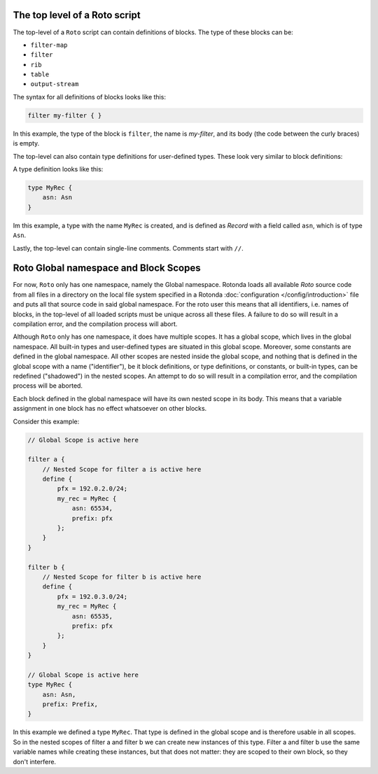 The top level of a Roto script
------------------------------

The top-level of a ``Roto`` script can contain
definitions of blocks. The type of these blocks can be:

- ``filter-map``
- ``filter``
- ``rib``
- ``table``
- ``output-stream``

The syntax for all definitions of blocks looks like this:

.. code:: text

    filter my-filter { }

In this example, the type of the block is ``filter``, the name is `my-filter`,
and its body (the code between the curly braces) is empty.

The top-level can also contain type definitions for user-defined types. These
look very similar to block definitions:

A type definition looks like this:

.. code:: text

    type MyRec {
        asn: Asn
    }

Im this example, a type with the name ``MyRec`` is created, and is defined as
`Record` with a field called ``asn``, which is of type ``Asn``.

Lastly, the top-level can contain single-line comments. Comments start with
``//``.

Roto Global namespace and Block Scopes
--------------------------------------

For now, ``Roto`` only has one namespace, namely the Global namespace. Rotonda
loads all available `Roto` source code from all files in a directory on the
local file system specified in a Rotonda :doc:`configuration
</config/introduction>` file and puts all that source code in said global
namespace. For the roto user this means that all identifiers, i.e. names of
blocks, in the top-level of all loaded scripts must be unique across all
these files. A failure to do so will result in a compilation error, and the
compilation process will abort.

Although ``Roto`` only has one namespace, it does have multiple scopes. It has
a global scope, which lives in the global namespace. All built-in types and
user-defined types are situated in this global scope. Moreover, some constants
are defined in the global namespace. All other scopes are nested inside the
global scope, and nothing that is defined in the global scope with a name
("identifier"), be it block definitions, or type definitions, or constants,
or built-in types, can be redefined ("shadowed") in the nested scopes. An
attempt to do so will result in a compilation error, and the compilation
process will be aborted.

Each block defined in the global namespace will have its own nested scope in
its body. This means that a variable assignment in one block has no effect
whatsoever on other blocks.

Consider this example:

.. code:: text
    
    // Global Scope is active here

    filter a {
        // Nested Scope for filter a is active here
        define {
            pfx = 192.0.2.0/24;
            my_rec = MyRec {
                asn: 65534,
                prefix: pfx
            };
        }
    }

    filter b {
        // Nested Scope for filter b is active here
        define {
            pfx = 192.0.3.0/24;
            my_rec = MyRec {
                asn: 65535,
                prefix: pfx
            };
        }
    }

    // Global Scope is active here
    type MyRec {
        asn: Asn,
        prefix: Prefix,
    }

In this example we defined a type ``MyRec``. That type is defined in the
global scope and is therefore usable in all scopes. So in the nested scopes of
filter a and filter b we can create new instances of this type. Filter a and
filter b use the same variable names while creating these instances, but that
does not matter: they are scoped to their own block, so they don't interfere.